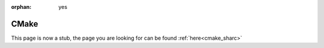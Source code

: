 :orphan: yes
CMake
=====
.. raw:: html

    <meta http-equiv="refresh" content="0; URL=../../../decommissioned/sharc/software/development/cmake.html" />

This page is now a stub, the page you are looking for can be found :ref:`here<cmake_sharc>`
